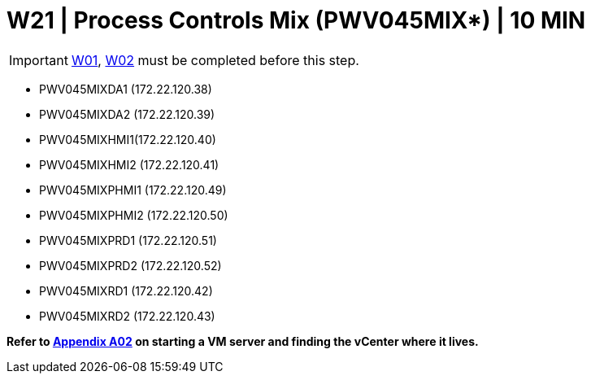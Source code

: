 = W21 | Process Controls Mix (PWV045MIX*) | 10 MIN

===================
IMPORTANT: xref:chapter4/tier0/windows/W01.adoc[W01], xref:chapter4/tier0/windows/W02.adoc[W02] must be completed before this step.
===================

- PWV045MIXDA1 (172.22.120.38)
- PWV045MIXDA2 (172.22.120.39)
- PWV045MIXHMI1(172.22.120.40)
- PWV045MIXHMI2 (172.22.120.41)
- PWV045MIXPHMI1 (172.22.120.49)
- PWV045MIXPHMI2 (172.22.120.50)
- PWV045MIXPRD1 (172.22.120.51)
- PWV045MIXPRD2 (172.22.120.52)
- PWV045MIXRD1 (172.22.120.42)
- PWV045MIXRD2 (172.22.120.43)

*Refer to xref:chapter4/appendix/A02.adoc[Appendix A02] on starting a VM server and finding the vCenter where it lives.*